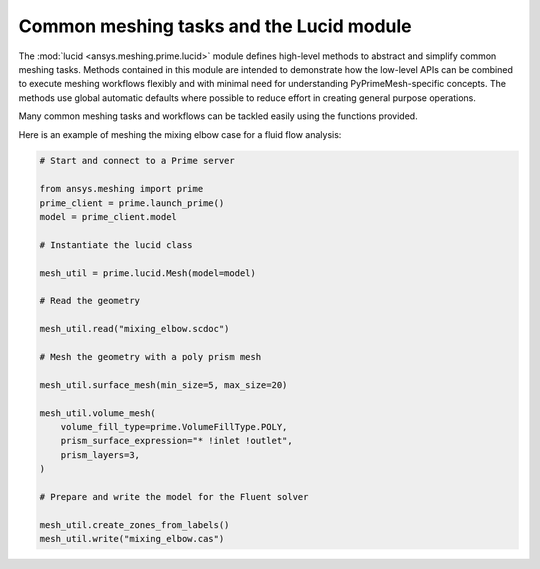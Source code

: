 .. _ref_index_lucid:

*****************************************
Common meshing tasks and the Lucid module
*****************************************

The :mod:`lucid <ansys.meshing.prime.lucid>` module defines high-level methods to abstract
and simplify common meshing tasks. Methods contained in this module are intended to demonstrate
how the low-level APIs can be combined to execute meshing workflows flexibly and with minimal
need for understanding PyPrimeMesh-specific concepts. The methods use global automatic defaults
where possible to reduce effort in creating general purpose operations.

Many common meshing tasks and workflows can be tackled easily using the functions provided.  

Here is an example of meshing the mixing elbow case for a fluid flow analysis:

.. code:: python
    
    # Start and connect to a Prime server
    
    from ansys.meshing import prime
    prime_client = prime.launch_prime()
    model = prime_client.model
    
    # Instantiate the lucid class
    
    mesh_util = prime.lucid.Mesh(model=model)
    
    # Read the geometry
    
    mesh_util.read("mixing_elbow.scdoc")
    
    # Mesh the geometry with a poly prism mesh
    
    mesh_util.surface_mesh(min_size=5, max_size=20)
    
    mesh_util.volume_mesh(
        volume_fill_type=prime.VolumeFillType.POLY,
        prism_surface_expression="* !inlet !outlet",
        prism_layers=3,
    )
    
    # Prepare and write the model for the Fluent solver
    
    mesh_util.create_zones_from_labels()
    mesh_util.write("mixing_elbow.cas")


